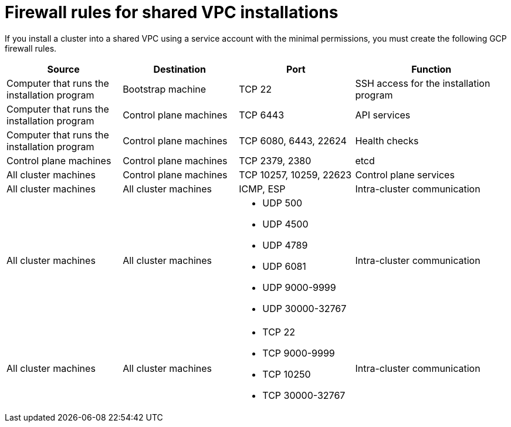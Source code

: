 // Module included in the following assemblies:
//
// * installing/installing_gcp/installing-gcp-account.adoc

:_mod-docs-content-type: REFERENCE
[id="gcp-xpn-firewall"]
= Firewall rules for shared VPC installations

If you install a cluster into a shared VPC using a service account with the minimal permissions, you must create the following GCP firewall rules.

[cols="3,3,3a,4",options="header"]
|===
|Source | Destination | Port | Function

|Computer that runs the installation program
|Bootstrap machine
|TCP 22
|SSH access for the installation program

|Computer that runs the installation program
|Control plane machines
|TCP 6443
|API services

|Computer that runs the installation program
|Control plane machines
|TCP 6080, 6443, 22624
|Health checks

|Control plane machines
|Control plane machines
|TCP 2379, 2380
|etcd

|All cluster machines
|Control plane machines
|TCP 10257, 10259, 22623
|Control plane services

|All cluster machines
|All cluster machines
|ICMP, ESP
|Intra-cluster communication

|All cluster machines
|All cluster machines
|
* UDP 500
* UDP 4500
* UDP 4789
* UDP 6081
* UDP 9000-9999
* UDP 30000-32767
|Intra-cluster communication

|All cluster machines
|All cluster machines
|
* TCP 22
* TCP 9000-9999
* TCP 10250
* TCP 30000-32767
|Intra-cluster communication
|===